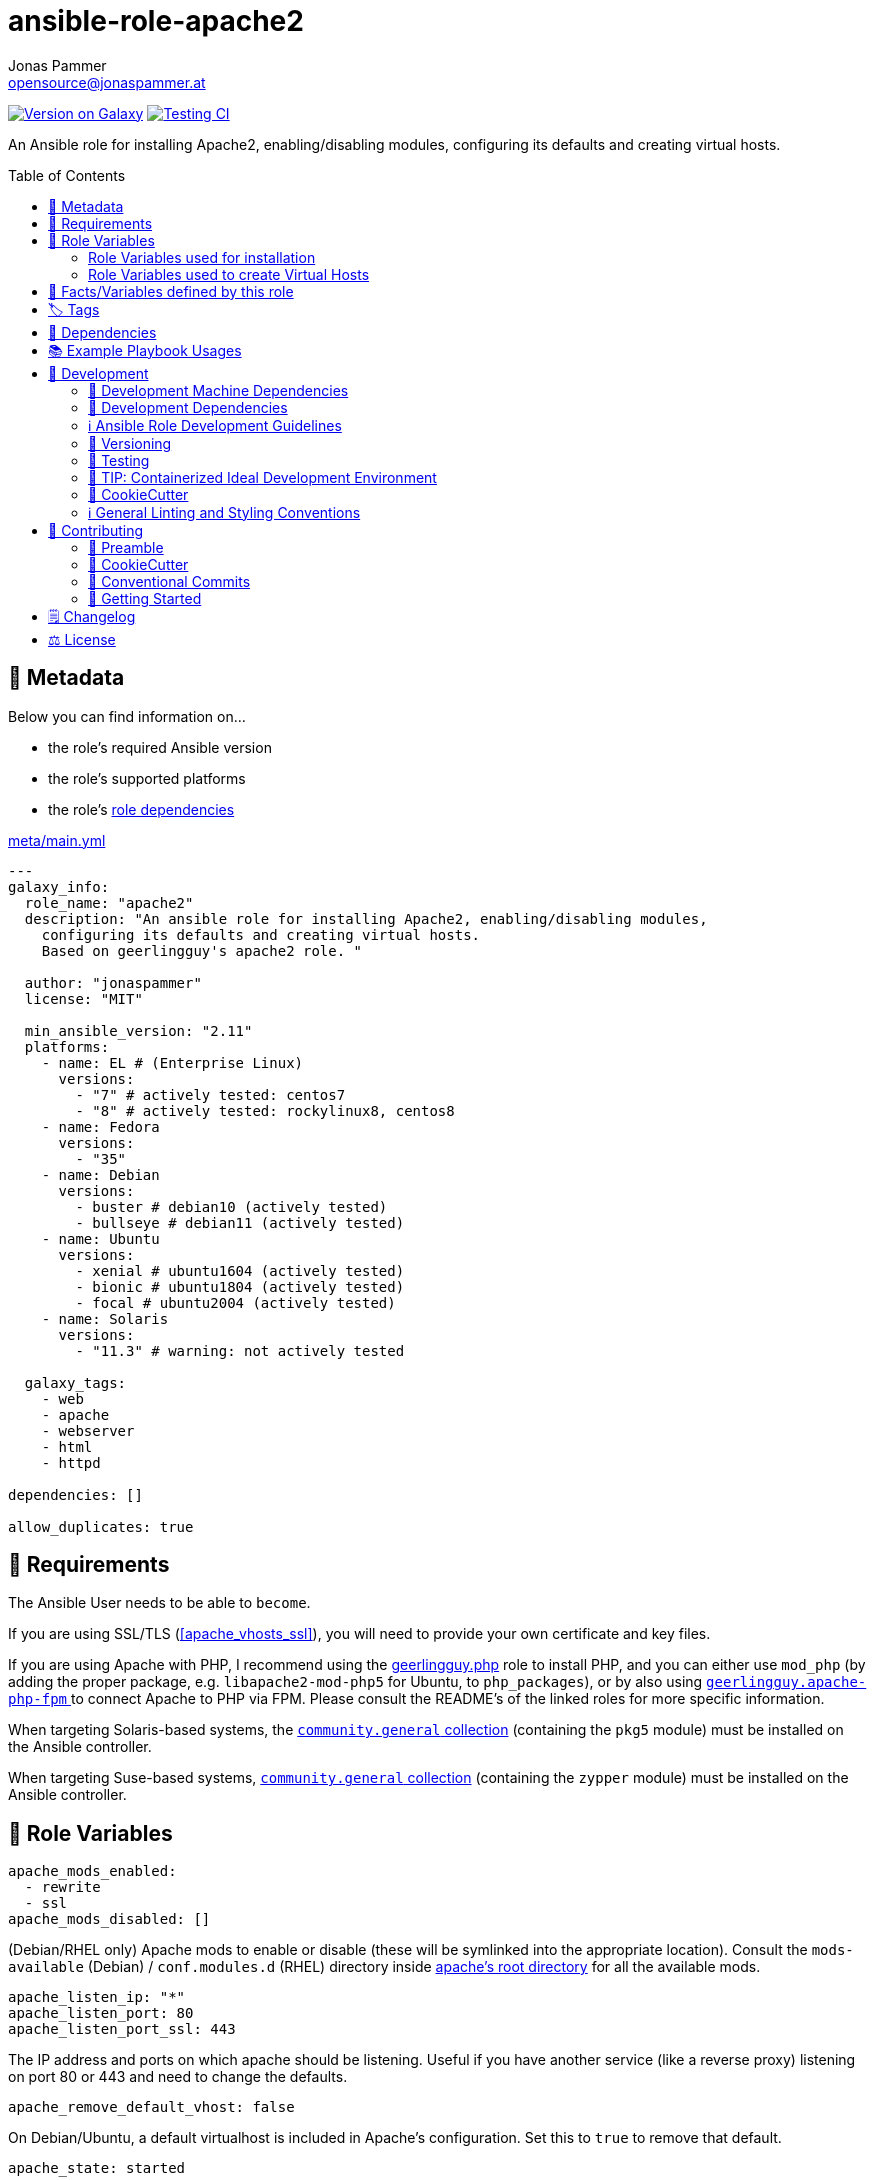 = ansible-role-apache2
Jonas Pammer <opensource@jonaspammer.at>;
:toc:
:toclevels: 2
:toc-placement!:
:source-highlighter: rouge


https://galaxy.ansible.com/jonaspammer/apache2[image:https://img.shields.io/badge/available%20on%20ansible%20galaxy-jonaspammer.apache2-brightgreen[Version on Galaxy]]
// Very Relevant Status Badges
https://github.com/JonasPammer/ansible-role-apache2/actions/workflows/ci.yml[image:https://github.com/JonasPammer/ansible-role-apache2/actions/workflows/ci.yml/badge.svg[Testing CI]]


An Ansible role for installing Apache2, enabling/disabling modules, configuring its defaults and creating virtual hosts.


toc::[]

[[meta]]
== 🔎 Metadata
Below you can find information on…

* the role's required Ansible version
* the role's supported platforms
* the role's https://docs.ansible.com/ansible/latest/user_guide/playbooks_reuse_roles.html#role-dependencies[role dependencies]

.link:meta/main.yml[]
[source,yaml]
----
---
galaxy_info:
  role_name: "apache2"
  description: "An ansible role for installing Apache2, enabling/disabling modules,
    configuring its defaults and creating virtual hosts.
    Based on geerlingguy's apache2 role. "

  author: "jonaspammer"
  license: "MIT"

  min_ansible_version: "2.11"
  platforms:
    - name: EL # (Enterprise Linux)
      versions:
        - "7" # actively tested: centos7
        - "8" # actively tested: rockylinux8, centos8
    - name: Fedora
      versions:
        - "35"
    - name: Debian
      versions:
        - buster # debian10 (actively tested)
        - bullseye # debian11 (actively tested)
    - name: Ubuntu
      versions:
        - xenial # ubuntu1604 (actively tested)
        - bionic # ubuntu1804 (actively tested)
        - focal # ubuntu2004 (actively tested)
    - name: Solaris
      versions:
        - "11.3" # warning: not actively tested

  galaxy_tags:
    - web
    - apache
    - webserver
    - html
    - httpd

dependencies: []

allow_duplicates: true
----


[[requirements]]
== 📌 Requirements
// Any prerequisites that may not be covered by this role or Ansible itself should be mentioned here.
The Ansible User needs to be able to `become`.

If you are using SSL/TLS (<<apache_vhosts_ssl>>), you will need to provide your own certificate and key files.

If you are using Apache with PHP, I recommend using the
https://github.com/geerlingguy/ansible-role-php/[geerlingguy.php] role
to install PHP, and you can either use `mod_php`
(by adding the proper package, e.g. `libapache2-mod-php5` for Ubuntu, to `php_packages`),
or by also using
https://github.com/geerlingguy/ansible-role-apache-php-fpm[`geerlingguy.apache-php-fpm` ]
to connect Apache to PHP via FPM.
Please consult the README's of the linked roles for more specific information.

When targeting Solaris-based systems,
the https://galaxy.ansible.com/community/general[`community.general` collection]
(containing the `pkg5` module) must be installed on the Ansible controller.

When targeting Suse-based systems,
https://galaxy.ansible.com/community/general[`community.general` collection]
(containing the `zypper` module) must be installed on the Ansible controller.


[[variables]]
== 📜 Role Variables
// A description of the settable variables for this role should go here
// and any variables that can/should be set via parameters to the role.
// Any variables that are read from other roles and/or the global scope (ie. hostvars, group vars, etc.)
// should be mentioned here as well.

[source,yaml]
----
apache_mods_enabled:
  - rewrite
  - ssl
apache_mods_disabled: []
----
(Debian/RHEL only)
Apache mods to enable or disable (these will be symlinked into the appropriate location).
Consult the `mods-available` (Debian) / `conf.modules.d` (RHEL) directory inside <<apache__server_root_dir,apache's root directory>> for all the available mods.

[source,yaml]
----
apache_listen_ip: "*"
apache_listen_port: 80
apache_listen_port_ssl: 443
----
The IP address and ports on which apache should be listening.
Useful if you have another service (like a reverse proxy) listening
on port 80 or 443 and need to change the defaults.

[source,yaml]
----
apache_remove_default_vhost: false
----
On Debian/Ubuntu, a default virtualhost is included in Apache's configuration.
Set this to `true` to remove that default.

[source,yaml]
----
apache_state: started
----
Set initial apache state.
Recommended values: `started` or `stopped`

[source,yaml]
----
apache_enabled: true
----
Set initial apache service status.
Recommended values: `true` or `false`

[source,yaml]
----
apache_restart_state: restarted
----
Sets the state to put apache in when a configuration change was made
(i.e., when the `restart apache` handler has been called).
Recommended values: `restarted` or `reloaded`

[[apache_default_favicon]]
[source,yaml]
----
apache_default_favicon: favicon.ico
----
Path to a file on the local Ansible Controller to be copied to the server
and used by Apache as a default favicon.

=== Role Variables used for installation

[source,yaml]
----
apache_packages: [OS-specific by default, see /defaults directory]
----
A list of package names for installing Apache2 and most-necessary utilities.

[source,yaml]
----
apache_packages_state: present
----
If you have enabled any additional repositories such as
https://launchpad.net/~ondrej/+archive/ubuntu/apache2[`ondrej/apache2`],
https://fedoraproject.org/wiki/EPEL[`EPEL`], or
http://rpms.remirepo.net/[`remi`],
you may want an easy way to upgrade versions.
To ensure so, set this to `latest`.

[source,yaml]
----
apache_enablerepo: ""
----
(RHEL/CentOS only)
The https://docs.ansible.com/ansible/latest/collections/ansible/builtin/yum_module.html#parameter-enablerepo[repository]
to use when installing Apache.
If you'd like later versions of Apache than are available in the OS's core repositories,
use a repository like
https://fedoraproject.org/wiki/EPEL[EPEL]
(which can be installed with the `repo-epel` role).

=== Role Variables used to create Virtual Hosts

[TIP]
Head over to the <<example_playbooks>>-Section for
examples showing how the produced VirtualHost-File may look like.

[NOTE]
====
This role tries to ensure a *working* apache configuration by running
https://httpd.apache.org/docs/2.4/programs/httpd.html[syntax tests for all configuration files (`-t`)]
and reverting the generated virtualhost if an error occurred.
====

[source,yaml]
----
apache_create_vhosts: true
apache_vhosts_filename: "vhosts.conf"
apache_vhosts_template: "vhosts.conf.j2"
----
If set to `true`, a vhosts file managed by the variables of this role (see below),
is created and placed in the Apache configuration folder.
If set to `false`, you can place your own vhosts file into Apache's configuration folder and skip the convenient (but more basic) one added by this role.

You can also override the template used and set a path to your own template,
if you need to further customize the layout of your VirtualHost.

[source,yaml]
----
apache_global_vhost_settings: |
  DirectoryIndex index.php index.html
----
This variable gets used *_outside any <VirtualHost> Directive_*
in the generated virtualhost file.

[WARNING]
=====
You hereby change the configurations applied to Apache's general context
(instead of changing the configurations applied to, for example, a `<VirtualHost>`/ `<Directory>`/…).

A thing to understand with this default value is that
*the `DirectoryIndex` does not _set_ but rather _append_*
(Meaning we do not reverse any other configuration made),
as noted on its Documentation page:

[quote,https://httpd.apache.org/docs/2.4/mod/mod_dir.html]
____
Multiple `DirectoryIndex` directives within the same context will add to
the list of resources to look for rather than replace.
____
=====

[source,yaml]
----
apache_vhosts:
  - servername: "local.dev"
    documentroot: "/var/www/html"
----
For each entry in this list,
a `<VirtualHost>`-Directive listening to
`{{ apache_listen_ip }}:{{ apache_listen_port }}`
will be generated.

Each entry of a list may have the following properties
(Consult the <<example_playbooks>>-Section for Examples.
Consult the linked official documentation pages for the documentation
of the actual Apache Directives they represent).

`https://httpd.apache.org/docs/2.4/mod/core.html#servername[servername]` (required)::

`https://httpd.apache.org/docs/2.4/mod/core.html#serveralias[serveralias]`::

`https://httpd.apache.org/docs/2.4/mod/core.html#serveradmin[serveradmin]`::

`https://httpd.apache.org/docs/2.4/mod/core.html#documentroot[documentroot]`::

`documentroot__link:https://httpd.apache.org/docs/2.4/mod/core.html#servername[allowoverride]`::
`AllowOverride`-Directive used inside the `<Directory>` of the `DocumentRoot`. +
Defaults to the value of `apache_vhosts_default_documentroot__allowoverride`.

`documentroot__link:https://httpd.apache.org/docs/2.4/mod/core.html#options[options]`::
`Options`-Directive used inside the `<Directory>` of the `DocumentRoot`. +
Defaults to the value of `apache_vhosts_default_documentroot__options`.

https://httpd.apache.org/docs/2.4/mod/mod_log_config.html#logformat[`logformat`]::

`https://httpd.apache.org/docs/2.4/mod/core.html#loglevel[loglevel]`::

[[apache_vhosts__errorlog]]
`https://httpd.apache.org/docs/2.4/mod/core.html#errorlog[errorlog]`::
Either a string  (representing the path. does not get automatically quoted)
or a complex data type:
+
====
`path`::
Path.
Gets enquoted in `"`.

`extra`::
Additional String to append after `path`.

`extra_parameters`::
This variable gets inserted as-is *before* the actual `ErrorLog` statement
(with an indent of 2).
+
The use case for this parameter may be to enable Conditional Logs using
`SetEnvIf` / `SetEnv` or setting a custom `LogFormat` for this ErrorLog
https://httpd.apache.org/docs/2.4/logs.html[Apache's core Documentation].
====

[[apache_vhosts__customlogs]]
`https://httpd.apache.org/docs/2.4/mod/mod_log_config.html#customlog[customlogs]`::
Array of CustomLogs.
Each Entry may either be a string (does not get automatically quoted)
or a complex data type:
+
====
`path`::
Path.
Gets enquoted in `"`.

`extra`::
Additional String to append after `path`.
Does not get quoted
(to allow for the complex additional optional parameters of CustomLog one may want to supply).


`extra_parameters`::
This variable gets inserted as-is *before* the actual `CustomLog` statement
(with an indent of 2).
+
The use case for this parameter may be to enable Conditional Logs using
`SetEnvIf` / `SetEnv` or setting a custom `LogFormat` for this specifc CustomLog
as per https://httpd.apache.org/docs/2.4/logs.html[Apache's mod_log_config Documentation].
====


`extra_parameters`::
This variable gets inserted as-is into the very end of the looped `<VirtualHost>` (with an indent of 2).


[[apache_vhosts_ssl]]
[source,yaml]
----
apache_vhosts_ssl: []
----

For each entry in this list,
a `<VirtualHost>`-Directive listening to
`{{ apache_listen_ip }}:{{ apache_listen_port_ssl }}`
will be generated.

Each entry of a list may have the following properties
(Consult the <<example_playbooks>>-Section for Examples)
(Consult the linked official documentation pages for the documentation
of the actual Apache Directives they represent).

`https://httpd.apache.org/docs/2.4/mod/core.html#servername[servername]` (required)::

`https://httpd.apache.org/docs/2.4/mod/core.html#serveralias[serveralias]`::

`https://httpd.apache.org/docs/2.4/mod/core.html#serveradmin[serveradmin]`::

`https://httpd.apache.org/docs/2.4/mod/core.html#documentroot[documentroot]`::

`documentroot__link:https://httpd.apache.org/docs/2.4/mod/core.html#servername[allowoverride]`::
`AllowOverride`-Directive used inside the `<Directory>` of the `DocumentRoot`. +
Defaults to `apache_vhosts_default_documentroot__allowoverride`.

`documentroot__link:https://httpd.apache.org/docs/2.4/mod/core.html#options[options]`::
`Options`-Directive used inside the `<Directory>` of the `DocumentRoot`.
Defaults to `apache_vhosts_default_documentroot__options`.

`no_actual_ssl`::
If set to True, the `<VirtualHost>` will have no SSL* Options.
Used only when you want a http-to-https redirect you defined in `extra_parameters`.

https://httpd.apache.org/docs/current/mod/mod_ssl.html#sslcertificatefile[ssl_certificate_file] (required)::
https://httpd.apache.org/docs/current/mod/mod_ssl.html#sslcertificatekeyfile[ssl_certificate_key_file] (required)::
https://httpd.apache.org/docs/current/mod/mod_ssl.html#sslcertificatechainfile[ssl_certificate_chain_file]::
_Please note that this Deprecated._


https://httpd.apache.org/docs/2.4/mod/mod_log_config.html#logformat[`logformat`]::

`https://httpd.apache.org/docs/2.4/mod/core.html#loglevel[loglevel]`::

`https://httpd.apache.org/docs/2.4/mod/core.html#errorlog[errorlog]`::
Equivalent of <<apache_vhosts__errorlog,apache_vhosts.errorlog>>.

`https://httpd.apache.org/docs/2.4/mod/mod_log_config.html#customlog[customlogs]`::
Array of CustomLogs.
Equivalent of <<apache_vhosts__customlogs,apache_vhosts.customlogs>>.


`extra_parameters`::
This variable gets inserted as-is into the very end of the looped `<VirtualHost>` (with an indent of 2).


[source,yaml]
----
apache_ignore_missing_ssl_certificate: true
----
If set to `false`, a given entry of `apache_vhosts_ssl`
will only be generated if its `sslcertificatefile` exists.

[source,yaml]
----
apache_ssl_protocol: "All -SSLv2 -SSLv3"
apache_ssl_cipher_suite: "AES256+EECDH:AES256+EDH"
----
These variable are used as default for every `apache_vhosts_ssl`.
They are named the same way as used in said Role variables
(except for their prefix of course).
Consult https://httpd.apache.org/docs/current/mod/mod_ssl.html[
Apache's Documentation]
for the documentation of the actual Apache Directives they represent.


[source,yaml]
----
apache_vhosts_default_documentroot__allowoverride: "All"
apache_vhosts_default_documentroot__options: "-Indexes +FollowSymLinks"
----


[[public_vars]]
== 📜 Facts/Variables defined by this role

Each variable listed in this section
is dynamically defined when executing this role (and can only be overwritten using `ansible.builtin.set_facts`) _and_
is meant to be used not just internally.


[[apache__service]]
.`pass:[apache__service]`
****
.Example Usage outside this role:
[source,yaml]
----
# handlers file for roles.xyz
- name: restart apache2
  ansible.builtin.service:
    name: "{{ apache__service | default('apache2') }}"
    state: restarted
----
****


[[apache__daemon]]
.`pass:[apache__daemon_dir]`, `pass:[apache__daemon]`
****
Executable Name and Directory of the `apache2` command.
****


[[apache__server_root_dir]]
.`pass:[apache__server_root_dir]`
****
Directory containing all Apache2 configuration (in `/etc`).
****

[[debian_is_different_note]]
[NOTE]
====
When working with any of the below configuration values you need to remember:

[quote,Comment found in a Debian 10's /etc/apache2/apache2.conf]
______
The Apache 2 web server configuration in *Debian is quite different to
upstream's suggested way* to configure the web server. This is because Debian's
default Apache2 installation attempts to make adding and removing modules,
virtual hosts, and extra configuration directives as flexible as possible, in
order to make automating the changes and administering the server as easy as
possible.
______

This means that the `pass:[apache__server_root_dir]`
*on Debian* looks like this:

.`tree /etc/apache2` of a fresh Debian 10 machine after apache2 install
----
.
├── apache2.conf
├── conf-available
│   ├── charset.conf
│   ├── localized-error-pages.conf
│   ├── other-vhosts-access-log.conf
│   ├── php7.4-fpm.conf
│   ├── security.conf
│   └── serve-cgi-bin.conf
├── conf-enabled
│   ├── charset.conf -> ../conf-available/charset.conf
│   └── …
├── envvars
├── magic
├── mods-available
│   ├── access_compat.load
│   ├── alias.load
│   ├── alias.conf
│   └── …
├── mods-enabled
│   ├── access_compat.load -> ../mods-available/access_compat.load
│   ├── alias.conf -> ../mods-available/alias.conf
│   ├── alias.load -> ../mods-available/alias.load
│   └── …
├── ports.conf
├── sites-available
│   ├── 000-default.conf
│   └── default-ssl.conf
└── sites-enabled
    └── 000-default.conf -> ../sites-available/000-default.conf
----

While #on other systems it looks like this#:

.`tree /etc/apache2` of a fresh CentOS 8 machine after apache2 install
----
.
├── conf
│   ├── httpd.conf
│   └── magic
├── conf.d
│   ├── autoindex.conf
│   ├── ssl.conf
│   ├── userdir.conf
│   └── welcome.conf
├── conf.modules.d
│   ├── 00-base.conf
│   ├── 00-dav.conf
│   ├── 00-lua.conf
│   ├── 00-mpm.conf
│   ├── 00-optional.conf
│   ├── 00-proxy.conf
│   ├── 00-ssl.conf
│   ├── 00-systemd.conf
│   ├── 01-cgi.conf
│   ├── 10-h2.conf
│   ├── 10-proxy_h2.conf
│   └── README
├── logs -> ../../var/log/httpd
│   └── …
└── modules -> ../../usr/lib64/httpd/modules
    ├── mod_access_compat.so
    ├── mod_actions.so
    ├── mod_alias.so
    └── …
----
====


[[apache__primary_configuration_file_path]]
.`pass:[apache__primary_configuration_file_path]`
****
Apache2's primary configuration file,
which http://httpd.apache.org/docs/2.4/mod/core.html#include[
`Include`]'s all the other files and contains some other Directives itself.

.Taking a look into how what is Include'ed
[TIP]
====
Debian's Apache2 Include Directives as found in `pass:[apache__primary_configuration_file_path]`:

[source,ini]
----
# Include module configuration:
IncludeOptional mods-enabled/*.load
IncludeOptional mods-enabled/*.conf

# Include list of ports to listen on
Include ports.conf

# Include of directories ignores editors' and dpkg's backup files,
# Include generic snippets of statements

IncludeOptional conf-enabled/*.conf
# Include the virtual host configurations:
IncludeOptional sites-enabled/*.conf
----

RHEL's Apache2 Include Directives as found in `pass:[apache__primary_configuration_file_path]` on a CentOS 8 Machine:

[source,ini]
----
# Dynamic Shared Object (DSO) Support
#
# To be able to use the functionality of a module which was built as a DSO you
# have to place corresponding `LoadModule' lines at this location so the
# directives contained in it are actually available _before_ they are used.
# Statically compiled modules (those listed by `httpd -l') do not need
# to be loaded here.
#
# Example:
# LoadModule foo_module modules/mod_foo.so
Include conf.modules.d/*.conf

# Supplemental configuration:
IncludeOptional conf.d/*.conf
----
====
****


[[apache__ports_configuration_file]]
.`pass:[apache__ports_configuration_file]`
*****
Apache2 Configuration File that houses the directives used
to determine listening ports for incoming connections.

On some systems this is the same as `pass:[apache__primary_configuration_file_path]`,
but on some it is an own file which is being
http://httpd.apache.org/docs/2.4/mod/core.html#include[
`Include`]-ed by said `pass:[apache__primary_configuration_file_path]`.
*****


[[apache__server_conf_dir]]
.`pass:[apache__server_conf_dir]`
****
Directory which houses all http://httpd.apache.org/docs/2.4/mod/core.html#include[
`Include`]-ed files.

This directory may not be `Include`-ed itself but have sub-directories that are being `Include`-ed.
Consult the NOTE/TIP found in <<apache__primary_configuration_file_path>>
to know what Directories are being `Include`-ed by default on different OS'es.
****

[[apache__default_log_dir]]
.`pass:[apache__default_log_dir]`
****
Directory in `/var` used by default for all virtual hosts.

The below output shows the typical default file contents
of this folder for the major distros:

.RedHat
----
[root@instance-py3-ansible-5 /]# ls -l /var/log/httpd/
total 8
-rw-r--r-- 1 root root   0 Jun 11 11:16 access_log
-rw-r--r-- 1 root root 980 Jun 11 11:16 error_log
-rw-r--r-- 1 root root   0 Jun 11 11:16 ssl_access_log
-rw-r--r-- 1 root root 328 Jun 11 11:16 ssl_error_log
-rw-r--r-- 1 root root   0 Jun 11 11:16 ssl_request_log
----

.Debian
----
root@instance-py3-ansible-5-debian10:/# ls -l /var/log/apache2
total 4
-rw-r----- 1 root adm     0 Aug 29 10:17 access.log
-rw-r----- 1 root adm  2133 Aug 29 10:18 error.log
-rw-r--r-- 1 root root    0 Aug 29 10:18 local2-error.log
-rw-r----- 1 root adm     0 Aug 29 10:17 other_vhosts_access.log
----
****


[[tags]]
== 🏷️ Tags

// Checkout https://github.com/tribe29/ansible-collection-tribe29.checkmk/blob/main/roles/server/README.md#tags
// for an awesome example of grouping tasks using tags

Tasks are tagged with the following
https://docs.ansible.com/ansible/latest/user_guide/playbooks_tags.html#adding-tags-to-roles[tags]:

[cols="1,1"]
|===
|Tag | Purpose

2+| This role does not have officially documented tags yet.

// | download-xyz
// |
// | install-prerequisites
// |
// | install
// |
// | create-xyz
// |
|===

You can use Ansible to skip tasks, or only run certain tasks by using these tags. By default, all tasks are run when no tags are specified.


[[dependencies]]
== 👫 Dependencies
// A list of other roles should go here,
// plus any details in regard to parameters that may need to be set for other roles,
// or variables that are used from other roles.



[[example_playbooks]]
== 📚 Example Playbook Usages
// Including examples of how to use this role in a playbook for common scenarios is always nice for users.

[NOTE]
====
This role is part of https://github.com/JonasPammer/ansible-roles[
many compatible purpose-specific roles of mine].

The machine needs to be prepared.
In CI, this is done in `molecule/resources/prepare.yml`
which sources its soft dependencies from `requirements.yml`:

.link:molecule/resources/prepare.yml[]
[source,yaml]
----
---
- name: prepare
  hosts: all
  become: true
  gather_facts: false

  roles:
    - role: jonaspammer.bootstrap
    #    - role: jonaspammer.core_dependencies
----

The following diagram is a compilation of the "soft dependencies" of this role
as well as the recursive tree of their soft dependencies.

image:https://raw.githubusercontent.com/JonasPammer/ansible-roles/master/graphs/dependencies_apache2.svg[
requirements.yml dependency graph of jonaspammer.apache2]
====


.Standard Installation (no variables)
====
* The following yaml:
+
[source,yaml]
----
roles:
  - jonaspammer.apache2
----
+
generates the following VirtualHost:
+
[source]
-----
# Ansible managed
DirectoryIndex index.php index.html
<VirtualHost *:80>
    ServerName local.dev
    DocumentRoot "/var/www/html"

    <Directory "/var/www/html">
        AllowOverride All
        Options -Indexes +FollowSymLinks
        Require all granted
    </Directory>
</VirtualHost>
-----
+
For Reference, this is the default vhost shipped with Debian/Ubuntu systems
(which can be removed by setting `apache_remove_default_vhost` to true)
+
[source]
-----
<VirtualHost *:80>
        ServerAdmin webmaster@localhost
        DocumentRoot /var/www/html

        ErrorLog ${APACHE_LOG_DIR}/error.log
        CustomLog ${APACHE_LOG_DIR}/access.log combined
</VirtualHost>
-----

Given no role configuration, the deviance's from just installing Apache2 yourself are

* certain modules get activated by default (`<<apache_mods_enabled>>`).
* the system will have the above demonstrated VirtualHost
* On initial install, a file with the name of `favicon.ico` (sourced from <<apache_default_favicon>>) will be placed into `/var/www/html`
if there was no file with said name before. This favicon, by default, resembles the Ansible logo as found on Wikimedia.

_Please note that this role does *not* delete the contents of `/var/www/html`
(not even if it got created by/after apache2 initial install)._
====


.Logging
====
* The following yaml:
+
[source,yaml]
----
roles:
  - jonaspammer.apache2

vars:
  apache_vhost_filename: "local2.dev.conf"
  apache_vhosts:
    - servername: "wwww.local2.dev"
      loglevel: info
      errorlog: "{{ apache__default_log_dir }}/local2-error.log"
      customlog:
        path: "${{ apache__default_log_dir }}/local2-access.log"
        extra: "combined"
----
+
generates the following VirtualHost:
+
[source]
-----
# Ansible managed.

TODO
-----
====


.Usage of `extra_parameters`
====
[TIP]
======
The pipe symbol at the end of a line in YAML signifies that any indented text that follows
should be interpreted as a multi-line scalar value.
See https://yaml-multiline.info/[yaml-multiline.info] for interactive explanation.
======

* The following yaml:
+
[source,yaml]
----
roles:
  - jonaspammer.apache2

vars:
  apache_vhost_filename: "myvhost.conf"
  apache_vhosts:
    - servername: "www.local.dev"
      serveralias: "local.dev"
      documentroot: "/var/www/html"
      extra_parameters: |
          # Redirect all requests to 'www' subdomain. Apache 2.4+
          RewriteEngine On
          RewriteCond %{HTTP_HOST} !^www\. [NC]
          RewriteRule ^(.*)$ %{REQUEST_SCHEME}://www.%{HTTP_HOST}%{REQUEST_URI} [R=302,L]
----
+
generates the following VirtualHost:
+
[source]
-----
# Ansible managed.

TODO
-----


* The following yaml:
+
[source,yaml]
----
roles:
  - jonaspammer.apache2

vars:
  apache_vhost_filename: "myvhost.conf"
  apache_vhosts:
    - servername: "srvcmk.intra.jonaspammer.com"
      extra_parameters: |
        Redirect / {{ checkmk_site_url }}

----
+
generates the following VirtualHost:
+
[source]
-----
# Ansible managed.
DirectoryIndex index.php index.html
<VirtualHost *:80>
    ServerName srvcmk.intra.jonaspammer.com

    Redirect / http://srvcmk.intra.jonaspammer.at/master
</VirtualHost>
-----
====

.Creating your own virtualhost file / Integrate into a role
====
_The apache2 role may be executed multiple times in a play, with the primary purpose of
https://docs.ansible.com/ansible/latest/user_guide/playbooks_reuse_roles.html#using-allow-duplicates-true[this allowance]
being to be able to create virtualhosts._

[source,yaml,subs="+quotes,macros"]
----
- tasks:
    pass:[#]...
    - name: Generate Apache2 VirtualHost.
      ansible.builtin.#include_role#: "apache2"
      vars:
        #apache_vhost_filename: "myapp.conf"#
        apache_vhosts:
          - servername: "www.myapp.dev"
            serveralias: "myapp.dev"
            DocumentRoot: "/opt/myapp"
    pass:[#]...
----
====


[[development]]
== 📝 Development
// Badges about Conventions in this Project
https://conventionalcommits.org[image:https://img.shields.io/badge/Conventional%20Commits-1.0.0-yellow.svg[Conventional Commits]]
https://results.pre-commit.ci/latest/github/JonasPammer/ansible-role-apache2/master[image:https://results.pre-commit.ci/badge/github/JonasPammer/ansible-role-apache2/master.svg[pre-commit.ci status]]
// image:https://img.shields.io/badge/pre--commit-enabled-brightgreen?logo=pre-commit&logoColor=white[pre-commit, link=https://github.com/pre-commit/pre-commit]

[[development-system-dependencies]]
=== 📌 Development Machine Dependencies

* Python 3.8 or greater
* Docker

[[development-dependencies]]
=== 📌 Development Dependencies
Development Dependencies are defined in a
https://pip.pypa.io/en/stable/user_guide/#requirements-files[pip requirements file]
named `requirements-dev.txt`.
Example Installation Instructions for Linux are shown below:

----
# "optional": create a python virtualenv and activate it for the current shell session
$ python3 -m venv venv
$ source venv/bin/activate

$ python3 -m pip install -r requirements-dev.txt
----

[[development-guidelines]]
=== ℹ️ Ansible Role Development Guidelines

Please take a look at my https://github.com/JonasPammer/cookiecutter-ansible-role/blob/master/ROLE_DEVELOPMENT_GUIDELINES.adoc[
Ansible Role Development Guidelines].

If interested, I've also written down some
https://github.com/JonasPammer/cookiecutter-ansible-role/blob/master/ROLE_DEVELOPMENT_TIPS.adoc[
General Ansible Role Development (Best) Practices].

[[versioning]]
=== 🔢 Versioning

Versions are defined using https://git-scm.com/book/en/v2/Git-Basics-Tagging[Tags],
which in turn are https://galaxy.ansible.com/docs/contributing/version.html[recognized and used] by Ansible Galaxy.

*Versions must not start with `v`.*

When a new tag is pushed, https://github.com/JonasPammer/ansible-role-apache2/actions/workflows/release-to-galaxy.yml[
a GitHub CI workflow]
(image:https://github.com/JonasPammer/ansible-role-apache2/actions/workflows/release-to-galaxy.yml/badge.svg[Release CI])
takes care of importing the role to my Ansible Galaxy Account.

[[testing]]
=== 🧪 Testing
Automatic Tests are run on each Contribution using GitHub Workflows.

The Tests primarily resolve around running
https://molecule.readthedocs.io/en/latest/[Molecule]
on a varying set of linux distributions and using various ansible versions,
as detailed in https://github.com/JonasPammer/ansible-roles[JonasPammer/ansible-roles].

The molecule test also includes a step which lints all ansible playbooks using
https://github.com/ansible/ansible-lint#readme[`ansible-lint`]
to check for best practices and behaviour that could potentially be improved.

To run the tests, simply run `tox` on the command line.
You can pass an optional environment variable to define the distribution of the
Docker container that will be spun up by molecule:

----
$ MOLECULE_DISTRO=centos7 tox
----

For a list of possible values fed to `MOLECULE_DISTRO`,
take a look at the matrix defined in link:.github/workflows/ci.yml[].

==== 🐛 Debugging a Molecule Container

1. Run your molecule tests with the option `MOLECULE_DESTROY=never`, e.g.:
+
[subs="quotes,macros"]
----
$ *MOLECULE_DESTROY=never MOLECULE_DISTRO=#ubuntu1604# tox -e py3-ansible-#5#*
...
  TASK [ansible-role-pip : (redacted).] pass:[************************]
  failed: [instance-py3-ansible-5] => changed=false
...
 pass:[___________________________________ summary ____________________________________]
  pre-commit: commands succeeded
ERROR:   py3-ansible-5: commands failed
----

2. Find out the name of the molecule-provisioned docker container:
+
[subs="quotes"]
----
$ *docker ps*
#30e9b8d59cdf#   geerlingguy/docker-debian10-ansible:latest   "/lib/systemd/systemd"   8 minutes ago   Up 8 minutes                                                                                                    instance-py3-ansible-5
----

3. Get into a bash Shell of the container, and do your debugging:
+
[subs="quotes"]
----
$ *docker exec -it #30e9b8d59cdf# /bin/bash*

root@instance-py3-ansible-2:/#
root@instance-py3-ansible-2:/# python3 --version
Python 3.8.10
root@instance-py3-ansible-2:/# ...
----
+
[TIP]
====
If the failure you try to debug is part of `verify.yml` step and not the actual `converge.yml`,
you may want to know that the output of ansible's modules (`vars`), hosts (`hostvars`) and environment variables have been stored into files
on both the provisioner and inside the docker machine under:
* `/var/tmp/vars.yml`
* `/var/tmp/hostvars.yml`
* `/var/tmp/environment.yml`
`grep`, `cat` or transfer these as you wish!
====
+
[TIP]
=====
You may also want to know that the files mentioned in the admonition above
are attached to the *GitHub CI Artifacts* of a given Workflow run. +
This allows one to check the difference between runs
and thus help in debugging what caused the bit-rot or failure in general.
image::https://user-images.githubusercontent.com/32995541/178442403-e15264ca-433a-4bc7-95db-cfadb573db3c.png[]
=====

4. After you finished your debugging, exit it and destroy the container:
+
[subs="quotes"]
----
root@instance-py3-ansible-2:/# *exit*

$ *docker stop #30e9b8d59cdf#*

$ *docker container rm #30e9b8d59cdf#*
_or_
$ *docker container prune*
----


[[development-container-extra]]
=== 🧃 TIP: Containerized Ideal Development Environment

This Project offers a definition for a "1-Click Containerized Development Environment".

This Container even allow one to run docker containers inside of them (Docker-In-Docker, dind),
allowing for molecule execution.

To use it:

1. Ensure you fullfill the link:https://code.visualstudio.com/docs/remote/containers#_system-requirements[
   the System requirements of Visual Studio Code Development Containers],
   optionally following the __Installation__-Section of the linked page section. +
   This includes: Installing Docker, Installing Visual Studio Code itself, and Installing the necessary Extension.
2. Clone the project to your machine
3. Open the folder of the repo in Visual Studio Code (_File - Open Folder…_).
4. If you get a prompt at the lower right corner informing you about the presence of the devcontainer definition,
you can press the accompanying button to enter it.
*Otherwise,* you can also execute the Visual Studio Command `Remote-Containers: Open Folder in Container` yourself (_View - Command Palette_ -> _type in the mentioned command_).

[TIP]
====
I recommend using `Remote-Containers: Rebuild Without Cache and Reopen in Container`
once here and there as the devcontainer feature does have some problems recognizing
changes made to its definition properly some times.
====

[NOTE]
=====
You may need to configure your host system to enable the container to use your SSH Keys.

The procedure is described https://code.visualstudio.com/docs/remote/containers#_sharing-git-credentials-with-your-container[
in the official devcontainer docs under "Sharing Git credentials with your container"].
=====


[[cookiecutter]]
=== 🍪 CookieCutter

This Project shall be kept in sync with
https://github.com/JonasPammer/cookiecutter-ansible-role[the CookieCutter it was originally templated from]
using https://github.com/cruft/cruft[cruft] (if possible) or manual alteration (if needed)
to the best extend possible.

.Official Example Usage of `cruft update`
____
image::https://raw.githubusercontent.com/cruft/cruft/master/art/example_update.gif[Official Example Usage of `cruft update`]
____

==== 🕗 Changelog
When a new tag is pushed, an appropriate GitHub Release will be created
by the Repository Maintainer to provide a proper human change log with a title and description.


[[pre-commit]]
=== ℹ️ General Linting and Styling Conventions
General Linting and Styling Conventions are
https://stackoverflow.blog/2020/07/20/linters-arent-in-your-way-theyre-on-your-side/[*automatically* held up to Standards]
by various https://pre-commit.com/[`pre-commit`] hooks, at least to some extend.

Automatic Execution of pre-commit is done on each Contribution using
https://pre-commit.ci/[`pre-commit.ci`]<<note_pre-commit-ci,*>>.
Pull Requests even automatically get fixed by the same tool,
at least by hooks that automatically alter files.

[NOTE]
====
Not to confuse:
Although some pre-commit hooks may be able to warn you about script-analyzed flaws in syntax or even code to some extend (for which reason pre-commit's hooks are *part of* the test suite),
pre-commit itself does not run any real Test Suites.
For Information on Testing, see <<testing>>.
====

[TIP]
====
[[note_pre-commit-ci]]
Nevertheless, I recommend you to integrate pre-commit into your local development workflow yourself.

This can be done by cd'ing into the directory of your cloned project and running `pre-commit install`.
Doing so will make git run pre-commit checks on every commit you make,
aborting the commit themselves if a hook alarm'ed.

You can also, for example, execute pre-commit's hooks at any time by running `pre-commit run --all-files`.
====


[[contributing]]
== 💪 Contributing
image:https://img.shields.io/badge/PRs-welcome-brightgreen.svg?style=flat-square[PRs Welcome]
https://open.vscode.dev/JonasPammer/ansible-role-apache2[image:https://img.shields.io/static/v1?logo=visualstudiocode&label=&message=Open%20in%20Visual%20Studio%20Code&labelColor=2c2c32&color=007acc&logoColor=007acc[Open in Visual Studio Code]]

// Included in README.adoc
:toc:
:toclevels: 3

The following sections are generic in nature and are used to help new contributors.
The actual "Development Documentation" of this project is found under <<development>>.

=== 🤝 Preamble
First off, thank you for considering contributing to this Project.

Following these guidelines helps to communicate that you respect the time of the developers managing and developing this open source project.
In return, they should reciprocate that respect in addressing your issue, assessing changes, and helping you finalize your pull requests.

[[cookiecutter--contributing]]
=== 🍪 CookieCutter
This Project owns many of its files to
https://github.com/JonasPammer/cookiecutter-ansible-role[the CookieCutter it was originally templated from].

Please check if the edit you have in mind is actually applicable to the template
and if so make an appropriate change there instead.
Your change may also be applicable partly to the template
as well as partly to something specific to this project,
in which case you would be creating multiple PRs.

=== 💬 Conventional Commits

A casual contributor does not have to worry about following
https://github.com/JonasPammer/JonasPammer/blob/master/demystifying/conventional_commits.adoc[__the spec__]
https://www.conventionalcommits.org/en/v1.0.0/[__by definition__],
as pull requests are being squash merged into one commit in the project.
Only core contributors, i.e. those with rights to push to this project's branches, must follow it
(e.g. to allow for automatic version determination and changelog generation to work).

=== 🚀 Getting Started

Contributions are made to this repo via Issues and Pull Requests (PRs).
A few general guidelines that cover both:

* Search for existing Issues and PRs before creating your own.
* If you've never contributed before, see https://auth0.com/blog/a-first-timers-guide-to-an-open-source-project/[
  the first timer's guide on Auth0's blog] for resources and tips on how to get started.

==== Issues

Issues should be used to report problems, request a new feature, or to discuss potential changes *before* a PR is created.
When you https://github.com/JonasPammer/ansible-role-apache2/issues/new[
create a new Issue], a template will be loaded that will guide you through collecting and providing the information we need to investigate.

If you find an Issue that addresses the problem you're having,
please add your own reproduction information to the existing issue *rather than creating a new one*.
Adding a https://github.blog/2016-03-10-add-reactions-to-pull-requests-issues-and-comments/[reaction]
can also help be indicating to our maintainers that a particular problem is affecting more than just the reporter.

==== Pull Requests

PRs to this Project are always welcome and can be a quick way to get your fix or improvement slated for the next release.
https://blog.ploeh.dk/2015/01/15/10-tips-for-better-pull-requests/[In general], PRs should:

* Only fix/add the functionality in question *OR* address wide-spread whitespace/style issues, not both.
* Add unit or integration tests for fixed or changed functionality (if a test suite already exists).
* *Address a single concern*
* *Include documentation* in the repo
* Be accompanied by a complete Pull Request template (loaded automatically when a PR is created).

For changes that address core functionality or would require breaking changes (e.g. a major release),
it's best to open an Issue to discuss your proposal first.

In general, we follow the "fork-and-pull" Git workflow

1. Fork the repository to your own Github account
2. Clone the project to your machine
3. Create a branch locally with a succinct but descriptive name
4. Commit changes to the branch
5. Following any formatting and testing guidelines specific to this repo
6. Push changes to your fork
7. Open a PR in our repository and follow the PR template so that we can efficiently review the changes.


[[changelog]]
== 🗒 Changelog
Please refer to the
https://github.com/JonasPammer/ansible-role-apache2/releases[Release Page of this Repository]
for a human changelog of the corresponding
https://github.com/JonasPammer/ansible-role-apache2/tags[Tags (Versions) of this Project].

Note that this Project adheres to Semantic Versioning.
Please report any accidental breaking changes of a minor version update.


[[license]]
== ⚖️ License

.link:LICENSE[]
----
MIT License

Copyright (c) 2022, Jonas Pammer

Permission is hereby granted, free of charge, to any person obtaining a copy
of this software and associated documentation files (the "Software"), to deal
in the Software without restriction, including without limitation the rights
to use, copy, modify, merge, publish, distribute, sublicense, and/or sell
copies of the Software, and to permit persons to whom the Software is
furnished to do so, subject to the following conditions:

The above copyright notice and this permission notice shall be included in all
copies or substantial portions of the Software.

THE SOFTWARE IS PROVIDED "AS IS", WITHOUT WARRANTY OF ANY KIND, EXPRESS OR
IMPLIED, INCLUDING BUT NOT LIMITED TO THE WARRANTIES OF MERCHANTABILITY,
FITNESS FOR A PARTICULAR PURPOSE AND NONINFRINGEMENT. IN NO EVENT SHALL THE
AUTHORS OR COPYRIGHT HOLDERS BE LIABLE FOR ANY CLAIM, DAMAGES OR OTHER
LIABILITY, WHETHER IN AN ACTION OF CONTRACT, TORT OR OTHERWISE, ARISING FROM,
OUT OF OR IN CONNECTION WITH THE SOFTWARE OR THE USE OR OTHER DEALINGS IN THE
SOFTWARE.
----
